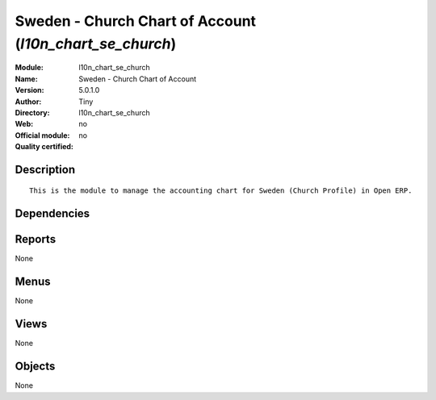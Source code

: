 
.. i18n: .. module:: l10n_chart_se_church
.. i18n:     :synopsis: Sweden - Church Chart of Account 
.. i18n:     :noindex:
.. i18n: .. 

.. module:: l10n_chart_se_church
    :synopsis: Sweden - Church Chart of Account 
    :noindex:
.. 

.. i18n: .. raw:: html
.. i18n: 
.. i18n:     <link rel="stylesheet" href="../_static/hide_objects_in_sidebar.css" type="text/css" />

.. raw:: html

    <link rel="stylesheet" href="../_static/hide_objects_in_sidebar.css" type="text/css" />

.. i18n: Sweden - Church Chart of Account (*l10n_chart_se_church*)
.. i18n: =========================================================
.. i18n: :Module: l10n_chart_se_church
.. i18n: :Name: Sweden - Church Chart of Account
.. i18n: :Version: 5.0.1.0
.. i18n: :Author: Tiny
.. i18n: :Directory: l10n_chart_se_church
.. i18n: :Web: 
.. i18n: :Official module: no
.. i18n: :Quality certified: no

Sweden - Church Chart of Account (*l10n_chart_se_church*)
=========================================================
:Module: l10n_chart_se_church
:Name: Sweden - Church Chart of Account
:Version: 5.0.1.0
:Author: Tiny
:Directory: l10n_chart_se_church
:Web: 
:Official module: no
:Quality certified: no

.. i18n: Description
.. i18n: -----------

Description
-----------

.. i18n: ::
.. i18n: 
.. i18n:   This is the module to manage the accounting chart for Sweden (Church Profile) in Open ERP.

::

  This is the module to manage the accounting chart for Sweden (Church Profile) in Open ERP.

.. i18n: Dependencies
.. i18n: ------------

Dependencies
------------

.. i18n:  * :mod:`account`
.. i18n:  * :mod:`base_iban`
.. i18n:  * :mod:`base_vat`
.. i18n:  * :mod:`account_chart`

 * :mod:`account`
 * :mod:`base_iban`
 * :mod:`base_vat`
 * :mod:`account_chart`

.. i18n: Reports
.. i18n: -------

Reports
-------

.. i18n: None

None

.. i18n: Menus
.. i18n: -------

Menus
-------

.. i18n: None

None

.. i18n: Views
.. i18n: -----

Views
-----

.. i18n: None

None

.. i18n: Objects
.. i18n: -------

Objects
-------

.. i18n: None

None

